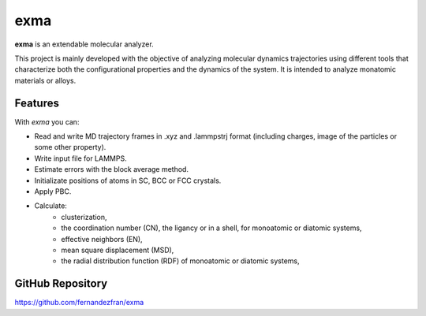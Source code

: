 exma
====

**exma** is an extendable molecular analyzer. 

This project is mainly developed with the objective of analyzing molecular dynamics trajectories using different tools that characterize both the configurational properties and the dynamics of the system. It is intended to analyze monatomic materials or alloys.


Features
--------

With *exma* you can:

* Read and write MD trajectory frames in .xyz and .lammpstrj format (including charges, image of the particles or some other property).
* Write input file for LAMMPS.
* Estimate errors with the block average method.
* Initializate positions of atoms in SC, BCC or FCC crystals.
* Apply PBC.
* Calculate:
    - clusterization,
    - the coordination number (CN), the ligancy or in a shell, for monoatomic or diatomic systems,
    - effective neighbors (EN),
    - mean square displacement (MSD),
    - the radial distribution function (RDF) of monoatomic or diatomic systems,


GitHub Repository
-----------------

https://github.com/fernandezfran/exma
